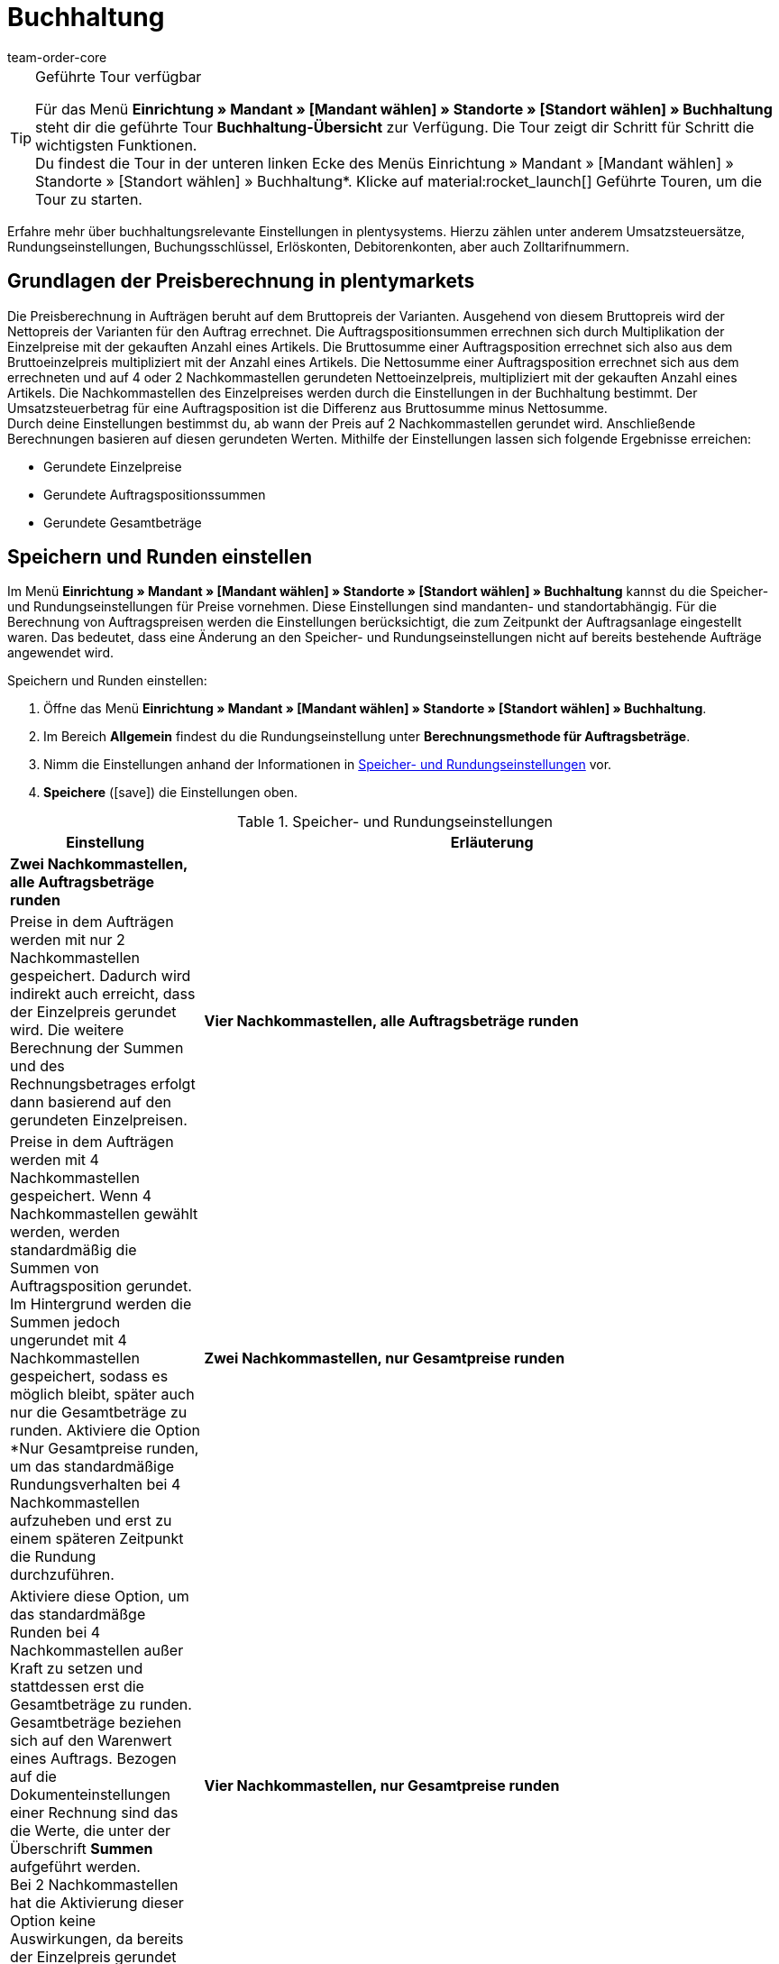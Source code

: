 = Buchhaltung
:keywords: Buchhaltung, Umsatzsteuer, Umsatzsteuersatz, Umsatzsteuersätze, Auftragspreis, Auftragspreise, Auftragsberechnung, Buchungsschlüssel, Erlöskonten, Erlöskonto, Debitorenkonto, Debitorenkonten, standortabhängig, standortspezifisch, Preisberechnung, Nachkommastelle, Nachkommastellen, gerundet, Rundung, aufrunden, abrunden, Umsatzsteuerbetrag, Umsatzsteuerbeträge, Differenz, gerundete Werte, gerundeter Wert, gerundete Einzelpreise, gerundeter Einzelpreis, gerundete Gesamtbeträge, gerundeter Gesamtbetrag, Runden, Runden einstellen, Rundungseinstellungen, Rechnungsbetrag, Rechnungsbeträge, Rundungsverhalten, Berechnungsvarianten, Mehrwertsteuer, Mehrwertsteuersatz, Steuer, Steuern, besteuern, Umsatzsteuereinstellungen, Umsatzsteuereinstellung, Firmensitz, Versandland, Versandländer, Lieferland, Lieferländer, Produktivbetrieb, Ausfuhrlieferung, EU-Standort, EU-Standorte, Umsatzsteuer-ID, Lieferschwelle, Lieferschwellen, Lieferschwellenüberschreitung, Steuersatz, Steuersätze, Hauptfirmensitz, Kleinunternehmerregelung, EU-Lieferung, innergemeinschaftliche EU-Lieferung, Nettorechnung, Netto-Rechnung, Bruttorechnung, Brutto-Rechnung, Lieferempfänger, EU-Mitgliedsland, Gelangensbestätigung, Privatkauf, Privatkäufe, Rechnungsempfänger, Drittland, EU-Drittland, Ausfuhr-Lieferland, Niederlassung, Niederlassungen, Steuerabgabe, Steuerabgaben, Steuerkonfigurationen, Steuerkonfiguration, Differenzbesteuerung, digitale Artikel, Steuersatz des Käufers, B2B, B2C, B2C-Umsätze, B2B-Umsätze, DATEV, DATEV-Export, Steuerschlüssel, Standardsteuerschlüssel, Standardkontenrahmen, Kontenplan, Buchung, Buchungen, Export, Standard-Debitorenkonto, Finanzbuchhaltung, Finanzbuchaltungsexport, Finanzbuchhaltungs-Export, Buchhaltungsdaten, Collmex, Collmex-Buchhaltung, Spezialexport, Mehrwertssteuersenkung, Steuersenkung, abweichender Steuersatz, Taric, Zolltarif, Zolltarifnummer, Umsatzsteuermeldung, EU-Ausland, OSS, Taricnummer, Zollnummer, OneStopShop, one-stop-shop, One-Stop-Shop, onestopshop, Reverse-Charge-Verfahren, Reverse-Charge, reverse charge, Abzugsverfahren, Steuerschuldnerschaft, MwSt., USt., USt-ID, VAT
:author: team-order-core
:description: Erfahre mehr über buchhaltungsrelevante Einstellungen in plentymarkets. Hierzu zählen unter anderem Umsatzsteuersätze, Rundungseinstellungen, Buchungsschlüssel, Erlöskonten, Debitorenkonten, aber auch Zolltarifnummern.

[TIP]
.Geführte Tour verfügbar
====
Für das Menü *Einrichtung » Mandant » [Mandant wählen] » Standorte » [Standort wählen] » Buchhaltung* steht dir die geführte Tour *Buchhaltung-Übersicht* zur Verfügung. Die Tour zeigt dir Schritt für Schritt die wichtigsten Funktionen. +
Du findest die Tour in der unteren linken Ecke des Menüs Einrichtung » Mandant » [Mandant wählen] » Standorte » [Standort wählen] » Buchhaltung*. KIicke auf material:rocket_launch[] Geführte Touren, um die Tour zu starten.
====


Erfahre mehr über buchhaltungsrelevante Einstellungen in plentysystems. Hierzu zählen unter anderem Umsatzsteuersätze, Rundungseinstellungen, Buchungsschlüssel, Erlöskonten, Debitorenkonten, aber auch Zolltarifnummern.

[#100]
== Grundlagen der Preisberechnung in plentymarkets

Die Preisberechnung in Aufträgen beruht auf dem Bruttopreis der Varianten. Ausgehend von diesem Bruttopreis wird der Nettopreis der Varianten für den Auftrag errechnet. Die Auftragspositionsummen errechnen sich durch Multiplikation der Einzelpreise mit der gekauften Anzahl eines Artikels. Die Bruttosumme einer Auftragsposition errechnet sich also aus dem Bruttoeinzelpreis multipliziert mit der Anzahl eines Artikels. Die Nettosumme einer Auftragsposition errechnet sich aus dem errechneten und auf 4 oder 2 Nachkommastellen gerundeten Nettoeinzelpreis, multipliziert mit der gekauften Anzahl eines Artikels. Die Nachkommastellen des Einzelpreises werden durch die Einstellungen in der Buchhaltung bestimmt. Der Umsatzsteuerbetrag für eine Auftragsposition ist die Differenz aus Bruttosumme minus Nettosumme. +
Durch deine Einstellungen bestimmst du, ab wann der Preis auf 2 Nachkommastellen gerundet wird. Anschließende Berechnungen basieren auf diesen gerundeten Werten. Mithilfe der Einstellungen lassen sich folgende Ergebnisse erreichen:

* Gerundete Einzelpreise
* Gerundete Auftragspositionssummen
* Gerundete Gesamtbeträge

[#150]
== Speichern und Runden einstellen

Im Menü *Einrichtung » Mandant » [Mandant wählen] » Standorte » [Standort wählen] » Buchhaltung* kannst du die Speicher- und Rundungseinstellungen für Preise vornehmen. Diese Einstellungen sind mandanten- und standortabhängig. Für die Berechnung von Auftragspreisen werden die Einstellungen berücksichtigt, die zum Zeitpunkt der Auftragsanlage eingestellt waren. Das bedeutet, dass eine Änderung an den Speicher- und Rundungseinstellungen nicht auf bereits bestehende Aufträge angewendet wird.

[.instruction]
Speichern und Runden einstellen:

. Öffne das Menü *Einrichtung » Mandant » [Mandant wählen] » Standorte » [Standort wählen] » Buchhaltung*. +
. Im Bereich *Allgemein* findest du die Rundungseinstellung unter *Berechnungsmethode für Auftragsbeträge*.
. Nimm die Einstellungen anhand der Informationen in <<table-rounding-and-saving-prices>> vor.
. *Speichere* (icon:save[role="green"]) die Einstellungen oben.

[[table-rounding-and-saving-prices]]
.Speicher- und Rundungseinstellungen
[cols="1,3"]
|====
|Einstellung |Erläuterung

| [#intable-zwei-nachkommastellen-alle]*Zwei Nachkommastellen, alle Auftragsbeträge runden*
||Preise in dem Aufträgen werden mit nur 2 Nachkommastellen gespeichert. Dadurch wird indirekt auch erreicht, dass der Einzelpreis gerundet wird. Die weitere Berechnung der Summen und des Rechnungsbetrages erfolgt dann basierend auf den gerundeten Einzelpreisen. +

| [#intable-vier-nachkommastellen-alle]*Vier Nachkommastellen, alle Auftragsbeträge runden*
|Preise in dem Aufträgen werden mit 4 Nachkommastellen gespeichert. Wenn 4 Nachkommastellen gewählt werden, werden standardmäßig die Summen von Auftragsposition gerundet. Im Hintergrund werden die Summen jedoch ungerundet mit 4 Nachkommastellen gespeichert, sodass es möglich bleibt, später auch nur die Gesamtbeträge zu runden. Aktiviere die Option *Nur Gesamtpreise runden, um das standardmäßige Rundungsverhalten bei 4 Nachkommastellen aufzuheben und erst zu einem späteren Zeitpunkt die Rundung durchzuführen.

| [#intable-zwei-nachkommastellen-gesamtpreise-runden]*Zwei Nachkommastellen, nur Gesamtpreise runden*
|Aktiviere diese Option, um das standardmäßge Runden bei 4 Nachkommastellen außer Kraft zu setzen und stattdessen erst die Gesamtbeträge zu runden. Gesamtbeträge beziehen sich auf den Warenwert eines Auftrags. Bezogen auf die Dokumenteinstellungen einer Rechnung sind das die Werte, die unter der Überschrift *Summen* aufgeführt werden. +
Bei 2 Nachkommastellen hat die Aktivierung dieser Option keine Auswirkungen, da bereits der Einzelpreis gerundet wird. +

| [#intable-vier-nachkommastellen-gesamtpreise-runden]*Vier Nachkommastellen, nur Gesamtpreise runden*
|Aktiviere diese Option, um das standardmäßge Runden bei 4 Nachkommastellen außer Kraft zu setzen und stattdessen erst die Gesamtbeträge zu runden. Gesamtbeträge beziehen sich auf den Warenwert eines Auftrags. Bezogen auf die Dokumenteinstellungen einer Rechnung sind das die Werte, die unter der Überschrift *Summen* aufgeführt werden. +
Bei 4 Nachkommastellen werden ohne Aktivierung dieser Option die Summen der Auftragspositionen gerundet. +
|====

[#200]
=== Beispielberechnungen

Im Folgenden wird ein Vergleich der unterschiedlichen Berechnungvarianten und der resultierenden Beträge anhand eines Beispiels dargestellt. +
Verkauft wurden Stoffe. Es wurden mehrere Bahnen des gleichen Stoffs in einer Breite von 50 Zentimetern und von 30 Zentimetern gekauft. Die 50-Zentimeterbahn wurde 8 mal gekauft und die 30-Zentimeterbahn 7 mal. 30 Zentimeter kosten 2,187 € und 50 Zentimeter kosten 3,645 €. Die Preise basieren auf einem Meterpreis von 7,29€. Die Tabelle zeigt ebenfalls, welche Einstellungen für welche Variante gewählt werden müssen.

[[bild-Preise-runden-Vergleich]]
.Preisrundungsvarianten im Vergleich
image::auftraege:Preise-runden.png[Preisrunden,849,417]

[#300]
== Umsatzsteuereinstellungen vornehmen

Die Einstellungen zur Umsatzsteuer sind standortabhängig. Du kannst also für jeden Standort andere Einstellungen festlegen. Standorte sind notwendig für Firmensitze oder Versandländer, d.h. Länder, aus denen du versendest. Standardmäßig sind 2 Standorte, Deutschland und United Kingdom, in deinem System eingerichtet. Für den Produktivbetrieb benötigst du jedoch eigene Standorte. +
Dein System unterscheidet bei Standortländern zwischen Mitgliedsländern der EU und anderen Ländern. Wenn du einen Standort einrichtest, der nicht in der EU liegt, wird jede Lieferung in ein anderes Land als Ausfuhrlieferung betrachtet. Wenn dein Standort in der EU liegt, wird zwischen innergemeinschaftlichen Lieferungen und Ausfuhrlieferungen unterschieden. +
Zu den umsatzsteuerrelevanten Grundeinstellungen zählen Festlegungen zum Umgang mit Ausfuhrlieferungen und zur Anzeige der Umsatzsteuer von Versandkosten. Für EU-Standorte legst du außerdem fest, wie sich das System bei einer Umsatzsteuer-ID im Auftrag verhält.

[WARNING]
.Standortbeispiele nicht für den Produktivbetrieb nutzen
====
Die Standorte Deutschland und United Kingdom sind Beispiele und nicht für den Produktivbetreib geeignet. Lege eigene Standorte an oder bearbeite die bestehenden Standorte. Füge mindestens eine neue Steuerkonfiguration mit deiner korrekten Ust.-IdNr. sowie den korrekten Steuersätzen hinzu.
====

[#320]
=== Neuen Standort anlegen

Gehen wie im Folgenden beschrieben vor, um einen neuen Standort anzulegen. Lege außerdem einen Standort als deinen xref:webshop:mandanten-verwalten.adoc#20[Standard-Standort] fest. Der Standard-Standort ist sozusagen der Hauptfirmensitz.

[.instruction]
Neuen Standort anlegen:

. Öffne das Menü *Einrichtung » Mandant » [Mandant wählen] » Standorte*.
. Wähle den Menüpunkt *Neuer Standort*. +
→ Ein Bearbeitungsfenster wird geöffnet.
. Gib den *Namen* des neuen Standorts ein.
. Wähle das *Land* des neuen Standorts. Zur Wahl stehen nur Länder, die in deinem plentymarkets System bereits als Lieferländer aktiviert sind.
. *Speichere* (icon:save[role="green"]) die Einstellungen. +
→ Der Standort wird der Liste der Standorte hinzugefügt.

Jeder Standort ist unterteilt in die folgenden 3 Untermenüs:

* Einstellungen
* Buchhaltung
* Dokumente

Das Untermenü *Einstellungen* enthält die ID, den Namen und das Land des Standortes. Das Untermenü *Buchhaltung* enthält mehrere Bereiche. Im Untermenü *Dokumente* findest du das alte Menü, um standortspezifische Dokumente wie Rechnungen und Lieferscheine einzurichten. Der xref:auftraege:document-builder.adoc#[DocumentBuilder] ist nun das Hauptmenü für die Dokumentenerstellung. Weitere Informationen zu diesen Dokumenten findest du auf der Handbuchseite xref:auftraege:auftragsdokumente.adoc#[Auftragsdokumente].

[#330]
=== Standort löschen

Du kannst einen Standort nur löschen, wenn ein weiterer Standort vorhanden ist. Ein Standort, der als xref:webshop:mandanten-verwalten.adoc#20[Standard-Standort] hinterlegt ist, kann nicht gelöscht werden.

[.instruction]
Standort löschen:

. Öffne das Menü *Einrichtung » Mandant » [Mandant wählen] » Standorte*.
. Öffne das Untermenü *Einstellungen* des zu löschenden Standorts.
. Klicke auf *Löschen* (icon:minus-square[role="red"]). +
→ Der Standort wird nach Bestätigung der Sicherheitsabfrage gelöscht.

[#350]
=== Kleinunternehmerregelung anwenden

Wenn du Kleinunternehmer:in bist und erreichen willst, dass auf Rechnungen keine Steuersätze angewendet werden, genügt das Aktivieren einer Option in den Allgemein-Einstellungen. Für eine korrekte Funktionsweise des Systems musst du jedoch trotzdem Umsatzsteuersätze speichern. Diese werden allerdings nicht angewendet.

[TIP]
.Kleinunternehmereinstellung nur sichtbar bei Deutschland als Systemland
====
Die Einstellung *Kleinunternehmer* ist nur sichtbar, wenn für dein System *Deutschland* als Systemland gespeichert wurde. Es handelt sich hierbei um eine Einstellung, auf die du keinen Zugriff hast und die anhand deiner Informationen beim Bestellen eines plentymarkets Systems gewählt wird.
====

[.instruction]
Kleinunternehmerregelung anwenden:

. Öffne das Menü *Einrichtung » Mandant » [Mandant wählen] » Standorte » [Standort wählen] » Buchhaltung*. +
. Im Bereich *Allgemein* findest du die Kleinunternehmenseinstellung unter *Verwaltung der Mehrwertsteuer für Unternehmen*.
. Aktiviere die Option *Mehrwertsteuerbefreiung für Kleinunternehmen* durch Auswahl von *Ja*.
. *Speichere* (icon:save[role="green"]) die Einstellungen oben.

[IMPORTANT]
.Kleinunternehmerhinweis auf Rechnungen ausgeben
====
Als Kleinunternehmer:in musst du den Grund für die fehlenden Umsatzsteuerangaben auf der Rechnung ausgeben. Trage also einen Hinweis in der Rechnungsvorlage ein. Die oben beschriebene Einstellung sorgt nicht dafür, dass auf der Rechnung automatisch ein Hinweis ausgegeben wird, der dich als Kleinunternehmer:in ausweist.
====

[#400]
=== Rechnungsstellung bei innergemeinschaftlichen EU-Lieferungen einstellen

Für Lieferungen innerhalb der Europäischen Union kannst du wählen, ob Kund:innen mit einer Umsatzsteuer-ID eine Netto-Rechnung oder eine Brutto-Rechnung erhalten sollen. In vielen Fällen haben bei der Rechnungserstellung die Daten der Lieferempfänger:in Vorrang. Damit eine Netto-Rechnung ausgestellt wird, muss die Lieferadresse in einem anderen EU-Mitgliedsland liegen als dem Land der Versender:in. Bei Lieferungen innerhalb eines EU-Mitgliedslandes wird unabhängig von der gewählten Einstellung immer die Umsatzsteuer berechnet. Um das zu verhindern, muss der Lieferung eine Gelangensbestätigung beigelegt werden und dies im Auftrag bei der Lieferanschrift gewählt werden. Bei Privatkäufen wird ebenfalls immer eine Rechnung mit Umsatzsteuer ausgestellt, es sei denn du nutzt die Kleinunternehmereinstellung.

[.instruction]
Brutto- oder Nettorechnung für innergemeinschaftliche Lieferungen einstellen:

. Öffne das Menü *Einrichtung » Mandant » [Mandant wählen] » Standorte » [Standort wählen] » Buchhaltung*. +
. Im Bereich *Allgemein* findest du die Umsatzsteuereinstellungen unter *Einstellungen für die Umsatzsteuer*.
. Wähle für die *Beträge in Aufträgen, wo eine Umsatzsteuer-ID angeben wird (innergemeinschaftliche Lieferungen)* eine Option aus. Beachte dazu die Erläuterungen in <<table-intra-EU-invoices>>.
. *Speichere* (icon:save[role="green"]) die Einstellungen oben.

[[table-intra-EU-invoices]]
.Rechnungseinstellung für innergemeinschaftliche EU-Lieferungen
[cols="1,3"]
|====
|Einstellung|Erläuterung

| *Netto*
|Rechnungen bei Kund:innen, die eine Umsatzsteuer-ID haben, werden netto, d.h. ohne Umsatzsteuer, ausgestellt. +
Gilt nur für Lieferungen innerhalb der EU. +

| *Brutto*
|Alle Rechnungen für innergemeinschaftliche Lieferungen werden brutto ausgestellt. +

|====

[#450]
==== Beispiele für Einstellungsauswirkung

Im Folgenden werden 6 mögliche Kombinationen und ihre Auswirkungen beschrieben.

[.collapseBox]
.Wie wirkt sich die Einstellung Nettorechnung aus, wenn Versender:in, Lieferempfänger:in und Rechnungsempfänger:in im gleichen EU-Land sind?
--
In diesem Fall wird die Rechnung trotz der Einstellung *Netto* immer brutto ausgestellt.
--

[.collapseBox]
.Wie wirkt sich die Einstellung Nettorechnung aus, wenn Versender:in und Lieferempfänger:in im gleichen EU-Land sind, aber die Rechnungsempfänger:in in einem anderen EU-Land ist?
--
In diesem Fall wird die Rechnung trotz der Einstellung *Netto* brutto ausgestellt. Jedoch ist, wenn die Rechnungsempfänger:in eine Ust.-IdNr. hat, eine Nettorechnung zulässig. Damit die Rechnung tatsächlich netto ausgestellt wird, muss aber zusätzlich in den Lieferadressdaten des Auftrags die Gelangensbestätigung aktiviert sein. Wenn die Gelangensbestätigung nicht aktiviert ist, wird eine Brutto-Rechnung ausgestellt. Die Gelangensbestätigung muss in jedem Auftrag individuell aktiviert werden.
--

[.collapseBox]
.Wie wirkt sich die Einstellung Nettorechnung aus, wenn Versender:in und Rechnungsempfänger:in im gleichen EU-Land sind, aber die Lieferempfänger:in in einem anderen EU-Land ist?
--
Wenn die Empfänger:in der Lieferung eine Ust.-IdNr. hat, wird die Rechnung netto ausgestellt. Die inländische Rechnungsempfänger:in spielt in diesem Fall keine Rolle.
--

[.collapseBox]
.Wie wirkt sich die Einstellung Nettorechnung aus, wenn die Versender:in in einem EU-Land ist, aber Lieferempfänger:in und Rechnungsempfänger:in in einem anderen EU-Land sind?
--
Sobald eine von beiden, Liefer- oder Rechnungsempfänger:in, eine Ust.-IdNr. hat, wird die Rechnung netto ausgestellt. Wenn keine von beiden eine Ust.-IdNr. hat, wird die Rechnung brutto ausgestellt.
--

[.collapseBox]
.Wie wirkt sich die Einstellung Nettorechnung aus, wenn die Versender:in in einem EU-Land, aber die Lieferempfänger:in in einem anderen EU-Land und die Rechnungsempfänger:in außerhalb der EU ist?
--
Sobald eine von beiden, Liefer- oder Rechnungsempfänger:in, eine Ust.-IdNr. hat, wird die Rechnung netto ausgestellt. Wenn keine von beiden eine Ust.-IdNr. hat, wird die Rechnung brutto ausgestellt.
--

[.collapseBox]
.Wie wirkt sich die Einstellung Nettorechnung aus, wenn die Versender:in in einem EU-Land, aber die Rechnungsempfänger:in in einem anderen EU-Land und die Lieferempfänger:in außerhalb der EU ist?
--
In diesem Fall handelt es sich um eine Ausfuhrlieferung und die Einstellung für eine *Ausfuhrlieferung* wird angewendet. Welche Einstellungsoptionen du für Ausfuhrlieferungen hast, wird im nächsten Abschnitt beschrieben.
--

[#500]
=== Rechnungsstellung bei Ausfuhrlieferung einstellen

Du kannst für jeden Standort festlegen, ob für Ausfuhrlieferungen eine Netto-Rechnung oder eine Brutto-Rechnung ausgestellt werden soll. Grundlage für eine Ausfuhrlieferung ist die Annahme, dass du dein Geschäft in der EU betreibst. Die gewählte Einstellung greift, wenn die Lieferung in ein Land erfolgt, das nicht zur Europäischen Union gehört. Netto-Rechnung bedeutet, dass Kund:innen eine Rechnung ohne Umsatzsteuer erhalten.

[.instruction]
Brutto- oder Nettorechnung für Ausfuhrlieferung einstellen:

. Öffne das Menü *Einrichtung » Mandant » [Mandant wählen] » Standorte » [Standort wählen] » Buchhaltung*. +
. Im Bereich *Allgemein* findest du die Umsatzsteuereinstellungen unter *Einstellungen für die Umsatzsteuer*.
. Wähle für *Beträge in Aufträgen für Ausfuhrlieferungen (Lieferung aus der EU in Drittland)* eine Option aus. Beachte dazu die Erläuterungen in <<table-export-shipping-invoices>>.
. *Speichere* (icon:save[role="green"]) die Einstellungen oben.

[[table-export-shipping-invoices]]
.Rechnungseinstellungen für Ausfuhrlieferung
[cols="1,3"]
|====
|Einstellung|Erläuterung

| *Netto*
|Rechnungen für Ausfuhrlieferungen werden ohne Umsatzsteuer ausgestellt. +

| *Brutto*
|Die Umsatzsteuer wird auf Rechnungen für Ausfuhrlieferungen ausgewiesen. +
Welcher Steuersatz angewendet wird, hängt davon ab, ob für das Ausfuhr-Lieferland ein Umsatzsteuersatz eingestellt wurde oder nicht. Wenn für das Ausfuhr-Lieferland Steuersätze eingestellt sind, werden diese verwendet. Wenn für das Ausfuhr-Lieferland kein Steuersatz eingestellt ist, wird der Steuersatz des Standortlandes angewendet.
|====

[#510]
=== Reverse-Charge-Verfahren anwenden

Beim *Reverse-Charge-Verfahren*, auch _Umkehr der Steuerschuldnerschaft_ oder _Abzugsverfahren_ genannt, handelt es sich um eine Sonderregelung der Umsatzteuer. Wird das Verfahren angewendet, sind Leistungsempfänger:innen (= deine Kund:innen) umsatzsteuerpflichtig und nicht die leistende Händler:in bzw. das Unternehmen (= du als Händler:in bzw. dein Unternehmen). Das Reverse-Charge-Verfahren ist nur für B2B-Lieferungen anwendbar. Wendest du es an, muss

* die Umsatzsteueridentifikationsnummer der Kund:in im Auftrag angegeben sein.
* eine Netto-Rechnung an die Kund:in ausgestellt werden.
* ein Hinweis auf der Netto-Rechnung enthalten sein, dass das Reverse-Charge-Verfahren angewendet wird.

Die Einstellung ist standortabhängig, d.h. du kannst für jeden deiner Standorte separat entscheiden. Standardmäßig ist das Reverse-Charge-Verfahren *nicht* aktiviert, d.h. für jeden Standort ist die Option *Nein* ausgewählt. Möchtest du die Option aktivieren, gehe ins Menü *Einrichtung » [Mandant wählen] » Standorte » [Standort wählen] » Buchhaltung*. Im Bereich Allgemein unter *Verwaltung der Mehrwertsteuer für Unternehmen* » *Reverse-Charge-Verfahren* wähle die Option *Ja* aus. Beachte die weiterführende Erklärung in <<table-reverse-charge-procedure>>.

[[table-reverse-charge-procedure]]
.Reverse-Charge-Verfahren
[cols="1,3"]
|====
|Einstellung|Erläuterung

| *Nein (Standard)*
|Das Reverse-Charge-Verfahren wird nicht angewendet. +

|*Ja*
|Das Reverse-Charge-Verfahren wird angewendet. Voraussetzung ist, dass es sich um einen B2B-Auftrag handelt und die Umsatzsteueridentifikationsnummer der Kund:in im Auftrag angegeben ist. Wählst du die Option *Ja*, wird automatisch ermittelt, ob die Voraussetzungen erfüllt sind. Die Rechnung wird dann als Netto-Rechnung ausgestellt und der Hinweis zur Anwendung des Reverse-Charge-Verfahrens wird auf der Rechnung wiedergegeben. +
*_Wichtig_*: Den Hinweis musst du vorher in der xref:auftraege:document-builder.adoc#[Dokumentenvorlage für deine Rechnungen] gespeichert haben.

|====

[#525]
=== Lieferschwelle und OSS

Ab dem 01.07.2021 fallen die unterschiedlichen Lieferschwellen für EU-Länder weg. Stattdessen gibt es eine gemeinsame Lieferschwelle von B2C-Lieferungen für alle EU-Länder von *insgesamt 10.000 EUR*. +
Verkaufst du in andere EU-Länder und überschreitest dabei die Lieferschwelle, bist du in anderen Ländern umsatzsteuerpflichtig. Wie viel Umsatzsteuer du in welchem Land bezahlen musst, ist abhängig von den einzelnen Transaktionen. Die Abrechnung der Umsatzsteuer von B2C-Lieferungen kann zentral über das Verfahren One-Stop-Shop (OSS) abgewickelt werden und erfolgt dann nicht mehr einzeln pro EU-Land. Der Meldezeitraum ist hier immer pro Quartal und die Zahlungsfrist endet 30 Tage nach Ablauf des Meldezeitraums. +
Verantwortlich für das OSS-Verfahren in Deutschland ist das Bundeszentralamt für Steuern, bei dem du dich auch direkt link:https://www.elster.de/bportal/start[für OSS anmelden] kannst. Allgemeine Informationen über OSS findest du link:https://www.bzst.de/DE/Unternehmen/Umsatzsteuer/One-Stop-Shop_EU/one_stop_shop_eu_node.html[hier]. Die Teilnahme am OSS ist nicht verpflichtend. Wie empfehlen dir, dich mit deinem Steuerbüro auszutauschen, ob die Teilnahme für dich sinnvoll ist.

Um dies alles in plentysystems abzubilden, musst du vor allem zwei Dinge umsetzen:

* <<#550, Umsatzsteuersätze>> für die Länder einrichten, in die du lieferst. Dies ist nicht zu verwechseln mit dem Anlegen eines neuen <<#320, Standorts>>. Du kannst die Umsatzsteuersätze wie im <<#550, folgenden Kapitel>> beschrieben anlegen oder du nutzt den Assistenten für EU-Umsatzsteuersätze. +
_Wichtig_ ist, dass du genau darauf achtest, die korrekten Daten einzutragen, da sonst falsche Steuersätze oder Fehlkonfigurationen entstehen können, die sich nicht rückgängig machen lassen.
* <<#620, Zolltarifnummern>> pflegen, da diese zentral für die Abbildung der unterschiedlichen Besteuerung von Artikeln sind. Hinterlege die Zolltarifnummern an Varianten und verknüpfe diese anschließend in der Zolltarifnummerntabelle mit den entsprechenden Steuersätzen der einzelnen EU-Länder.

Im Forumsbeitrag link:https://forum.plentymarkets.com/t/stichtag-01-07-2021-faq-zu-eu-umsatzsteuer-harmonisierung-lieferschwellen-oss-co/642767[Stichtag 01.07.2021: FAQ zu EU-Umsatzsteuer, Harmonisierung Lieferschwellen, OSS & Co] findest du weitere Informationen und einen kombinierten Thread mit FAQs, der stetig erweitert wird.

[#550]
=== Umsatzsteuersätze einrichten

In plentysystems ist die Unterscheidung zwischen Standorten und Lieferländern, in denen du steuerpflichtig bist, wichtig. Ein Standort ist sozusagen ein Firmensitz. Standardmäßig sind in plentymarkets 2 Standorte vorangelegt. Diese Standorte sind Deutschland und United Kingdom. Du benötigst mindestens einen Standort und weitere Standorte, wenn du in weiteren Ländern Niederlassungen hast. Für die beiden vorangelegten Standorte ist bereits je eine Beispielkonfiguration mit Steuersätzen eingerichtet. Verwende diese vorhandenen Einstellungen jedoch nicht für den Produktivbetrieb deines Systems. Füge eigene Einstellungen hinzu und lösche anschließend die vorangelegten Einstellungen. Du musst also mindestens eine Einstellung einrichten. +
Du kannst mit dieser Konfiguration in verschiedene Länder versenden. Sobald du die EU-weite gemeinsame <<#525, Lieferschwelle>> von 10.000 EUR überschreitest, musst du weitere Konfigurationen für die EU-Länder, in die du versendest, hinzufügen. Standorte fügst du für Firmensitze hinzu und das Land des Standortes mit Steuerkonfiguration für korrekte Abrechnungen.

[TIP]
.Behördliche Steuerinformationen
====
Steuerliche Informationen zu Umsatzsteuern und europäischen Lieferländern findest du zum Beispiel auf der Website des link:https://www.bzst.de/DE/Home/home_node.html[Bundeszentralamts für Steuern]. +
Für Informationen zu den verschiedenen Steuersätzen der EU-Länder, nutze die link:https://ec.europa.eu/taxation_customs/economic-analysis-taxation/taxes-europe-database-tedb_de[TEDB (Datenbank "Steuern in Europa")].
====

[.instruction]
Umsatzsteuersätze einrichten:

. Öffne das Menü *Einrichtung » Mandant » [Mandant wählen] » Standorte » [Standort wählen] » Buchhaltung*. +
. Im Bereich *Länderspezifische Umsatzsteuersätze* findest du die länderspezifischen Umsatzsteuereinstellungen.
. Klicke auf *Neuen Eintrag hinzufügen* (icon:add[]).
. Wähle ein *Land*.
. Trage deine *Umsatzsteuer-ID* ein.
. Wähle ein Datum, ab dem die Steuersätze gelten sollen.
. Beachte die Erläuterungen zu den Einstellungen in <<table-setting-up-VAT-configuration>>.
. Trage in die Tabelle die *Steuersätze* für das ausgewählte Land ein. Du kannst auch einen Namen für jeden Satz angeben. +
→ Mit der Funktion *Mehrwertsteuer-Standardsatz anwenden* (icon:magic-wand[]) kannst du das system veranlassen, die Standard-Mehrwertsteuersätze des jeweiligen Landes anzuwenden. +
→ Beachte dazu im Besonderen den Tabelleneintrag für die <<#intable-enter-tax-rate, Eingabe der Steuersätze>>.
. *Speichere* (icon:save[role="green"]) die Einstellungen. +
→ Die neue Konfiguration wird in der Tabelle zusammen mit allen anderen vorhandenen Konfigurationen angezeigt.

In der Tabelle sind alle aktiven Konfigurationen mit einem grünen Punkt angezeigt. Das bedeutet, dass diese Konfiguration gerade aktiv ist. Wenn ein grauer Punkt angezeigt wird, ist die Konfiguration inaktiv. Dies ist der Fall, wenn das ungültige Datum erreicht wurde.

[IMPORTANT]
.Ändern von Steuerkonfigurationen im Nachhinein nicht möglich
====
Sobald eine Steuerkonfiguration aktiv ist, lässt sich nur noch das Datum *Ungültig ab* ändern. Achte daher beim Anlegen von Steuerkonfigurationen unbedingt auf die korrekte Eingabe der Daten.
====

[[table-setting-up-VAT-configuration]]
.Einstellungen einer Steuerkonfiguration vornehmen
[cols="1,3"]
|====
|Einstellung |Erläuterung

| *Land*
|Wähle das Land, in dem du steuerpflichtig bist. +
*_Wichtig_*: Nachträglich kann das Land nicht geändert werden.

| *Umsatzsteuer-ID*
| Gib deine Umsatzsteueridentifikationsnummer ein.

| *Gültig ab*
|Wähle das Datum im Kalender, ab dem die Steuersätze gelten sollen. +
*_Wichtig_*: Trage das Jahr bei manueller Eingabe vierstellig ein, da eine zweistellige Eingabe, z.B. 21 statt 2021, zu Fehlern führt.

| *Ungültig ab*
|Wähle das Datum im Kalender, ab dem die Steuersätze nicht länger gelten sollen. +
Stelle ein Datum ein, wenn du z.B. in einem Lieferland nicht länger steuerpflichtig bist oder eine Konfiguration nur bis zu einem bestimmten Datum gelten sollen. +
*_Wichtig_*: Trage das Datum bei manueller Eingabe vierstellig ein, da eine zweistellige Eingabe, z.B. 14 statt 2014, zu Fehlern führt.

| *Nur für digitale Artikel*
|Aktiviere diese Option, wenn die Steuerkonfiguration nur für digitale Artikel gelten soll. Beachte dazu das Kapitel <<#600, Umsatzsteuer für digitale Artikel>>.

| [#intable-enter-tax-rate]*Steuersatz A in %* +
*Steuersatz B in %* +
*Steuersatz C in %* +
*Steuersatz D in %* +
*Steuersatz E in %* +
*Steuersatz F in %*
|Trage die Steuersätze für das unter *Land* ausgewählte Land ein. Nutze beim Eintragen der Steuersätze die gleiche Struktur für jedes Land. Zum Beispiel: +
Steuersatz A = Normalsatz (z.B. Deutschland 19%, Frankreich 20%) +
Steuersatz B = erster ermäßigter Steuersatz (z.B. Deutschland 7%, Frankreich 10%) +
Steuersatz C = zweiter ermäßigter Steuersatz (z.B. Frankreich 5,5%) +
Steuersatz D = stark ermäßigter Steuersatz / Sondersteuersatz (z.B. Frankreich 2,1%)

*Hinweis*: Nutze (icon:magic-wand[]) , damit die Umsatzsteuer-Sätze automatisch vom System eingetragen werden. +
*_Wichtig_*: +
- Nachträglich können einer aktiven Konfiguration keine Steuersätze hinzugefügt oder bestehende Einträge geändert werden. +
- Trage keine doppelten Steuersätze ein, da dies zu Fehlkonfigurationen führt. +
- Nutze die <<#620, Zolltarifnummern>>, um die unterschiedliche Besteuerung von Artikeln abzubilden. +
- Die *Namen* sind nur für die Buchhaltungssoftware Xero relevant.

| [#intable-revenue-account-optional]*Erlöskonto (optional)*
| Dies ist ein optionales Feld, das sich auch nachträglich füllen lässt. Trage an einem Steuersatz nur dann ein dazugehörendes Erlöskonto ein, wenn der Umsatzsteuersatz von denen unter <<#800, Erlöskonten>> zugeordneten abweicht, aber derjenige ist, der gelten soll. +
Trage dafür an der Steuerkonfiguration, die die Mehrwertsteuersenkung abbildet, die dazugehörigen Erlöskonten ein. Dadurch haben diese Vorrang und werden priorisiert. +
_Beachte also_, dass bei der Ermittlung der Erlöskonten der hier eingetragene Wert zuerst beachtet wird und erst dann auf den unter *Erlöskonten* definierten Wert zurückgegriffen wird.

|====

[#600]
=== Umsatzsteuer für digitale Artikel

Für digitale Artikel muss der Steuersatz der Käufer:in angewendet werden. Diese Steuersätze werden aufgrund einer EU-Verordnung seit dem 01.01.2015 benötigt. Wenn für ein Lieferland bereits ein Steuersatz vorhanden ist, ist es nicht notwendig, einen weiteren Steuersatz nur für digitale Artikel anzulegen. Der vorhandene Steuersatz wird verwendet. Sind für ein oder mehrere Lieferländer keine Steuersätze eingerichtet, richte deine Buchhaltung dafür in plentymarkets wie im Folgenden beschrieben ein. +
Die EU-Verordnung betrifft B2C-Umsätze. B2B-Umsätze ohne Umsatzsteuer bleiben von der Regelung unberührt.

[.instruction]
Digitale Artikel steuerlich auszeichnen:

. Öffne das Menü *Einrichtung » Mandant » [Mandant wählen] » Standorte » [Standort wählen] » Buchhaltung*. +
. Im Bereich *Länderspezifische Umsatzsteuersätze* findest du die länderspezifischen Umsatzsteuereinstellungen und die Einstellung für digitale Artikel.
. Klicke auf *Neuen Eintrag hinzufügen* (icon:add[]).
. Lege eine Steuerkonfiguration für jedes Lieferland an, in dem du digitale Artikel verkaufst.
. Aktiviere in der Steuerkonfiguration die Option *Nur für digitale Artikel*.
. *Speichere* (icon:save[role="green"]) die Einstellungen. +
→ Die neue Konfiguration wird in der Tabelle zusammen mit allen anderen vorhandenen Konfigurationen angezeigt.

[#620]
== Zolltarifnummern

Zolltarifnummern, auch Taric genannt, werden im Handel innerhalb der EU genutzt. Es handelt sich dabei um eine eindeutige, festgelegte Nummer, die einer Ware zugeordnet ist und auf steuerrelevanten Dokumenten mit ausgegeben werden muss.

Zolltarifnummern sind für dich relevant, wenn du innerhalb der EU verkaufst und die <<#525, Lieferschwelle>> von 10.000 EUR für B2C-Verkäufe überschritten hast. In diesem Fall solltest du die Zolltarifnummern rechtzeitig einpflegen. Wir empfehlen, dass du die Einzelheiten zur Besteuerung deiner Waren im EU-Ausland mit deinem Steuerbüro klärst.

Waren werden in den verschiedenen EU-Ländern unterschiedlich besteuert. Damit für Aufträge auch bei abweichenden Besteuerungen im EU-Ausland die richtigen Steuersätze verwendet werden und somit die Auftragsberechnung korrekt verläuft, müssen Zolltarifnummern im System eingegeben und mit den für die verschiedenen Länder hinterlegten Steuersätzen verknüpft werden.
Grundlegend dafür ist, dass du zunächst die Zolltarifnummern im System pflegst. Die xref:artikel:artikel-verwalten.adoc#280[Hinterlegung von Zolltarifnummern] erfolgt an den *Varianten* eines Artikels. Des Weiteren müssen <<#550, Umsatzsteuersätze>> für die entsprechenden Länder eingerichtet sein. Umsatzsteuersätze lassen sich zwar auch nachträglich hinzugfügen, jedoch empfehlen wir unbedingt die rechtzeitige Erstellung im System.

Die Tabelle im Menü *Einrichtung » Mandant » Global » Zolltarifnummern* ermöglicht die Verknüpfung der Zolltarifnummer, der Umsatzsteuer und des Landes, die an der Variante hinterlegt sind. Diese Zolltarifnummerntabelle ist somit eine Grundlage der Berechnung bei Aufträgen und muss ausgefüllt und gepflegt werden. Beachte, dass hier keine Steuersätze direkt eingegeben werden, sondern jeweils die Steuersatz-ID A, B, C, usw. für den entsprechenden Steuersatz aus der Steuersatzkonfiguration des entsprechenden Landes ausgewählt wird. Deswegen ist es unerlässlich, die <<#550, Umsatzsteuersätze>> sorgfältig zu pflegen.

[.collapseBox]
.*Das passiert im Hintergrund bei der Auftragsberechnung*
--

Stell dir vor, es kommt ein Auftrag mit dem Lieferland Frankreich ins System. Für die Artikelposition im Auftrag ist an der Variante Steuersatz A hinterlegt. In Frankreich gilt dafür aber Steuersatz B. Deswegen ist in der Zolltarifnummerntabelle ein Eintrag mit der gleichen Zolltarifnummer, die auch an der Variante hinterlegt ist, zu finden. In der Tabelle ist diese Zolltarifnummer aber für Frankreich mit Steuersatz B hinterlegt. Dies erkennt die Auftragslogik und verwendet in solchen Fällen immer den in der Zolltarifnummerntabelle hinterlegten Steuersatz.

--

Sollte an der Variante oder in der Tabelle keine Zolltarifnummer hinterlegt sein, wird kein abweichender Steuersatz für die Berechnung verwendet. Dies bedeutet für dich, dass du vor allem bei _abweichender Besteuerung_ einer Variante die entsprechende Zolltarifnummer in der Tabelle hinterlegen musst.

Zum Import der Zolltarifnummern kannst du das Import-Tool verwenden. Du kannst die Nummern aber auch manuell einpflegen. Wir empfehlen, das Import-Tool zu nutzen und nur einzelne Zolltarifnummern oder kleine Änderungen manuell in der Tabelle zu pflegen.
_Beachte_ bei der Eingabe, dass Nummern bis zu maximal 14 Zeichen Länge hinterlegt werden können. Die Eingabe von Sonder- und Leerzeichen ist nicht erlaubt.

Für den Import von Zolltarifnummern steht dir der Import-Typ xref:daten:elasticSync-zuordnung-zolltarifnummer.adoc#[Zuordnung Zolltarifnummer] zur Verfügung. Allgemeine Informationen zum Import über das Import-Tool findest du auf der Handbuchseite xref:daten:ElasticSync.adoc#[Import-Tool nutzen].

Um die Zolltarifnummerntabelle manuell zu füllen, gehe wie im Folgenden beschrieben vor.

[.instruction]
Zolltarifnummerntabelle manuell bearbeiten:

. Öffne das Menü *Einrichtung » Mandant » Global » Zolltarifnummern*.
. Klicke auf *Neue Zuordnung* (icon:plus-square[role="green"]). +
→ Der Tabelle wird eine neue Zeile hinzugefügt.
. Gib die *Zolltarifnummer* ein.
. Wähle das entsprechende *Land*.
. Wähle die dazugehörige *Umsatzsteuer*.
. Klicke am Ende der Zeile auf *Speichern* (icon:save[role="green"]). +
→ Die Änderungen werden gespeichert.

In der Tabelle werden dir gefundene Variantenverknüpfungen mit einem grünen Punkt markiert angezeigt. Das bedeutet, dass diese Zolltarifnummer aktuell in einer Variante in Verwendung ist. Wird ein roter Punkt angezeigt, wurde keine Variantenverknüpfung gefunden. Die Zolltarifnummer ist dementsprechend in keiner Variante in Verwendung.

Es stehen dir weitere Bearbeitungsfunktionen zur Verfügung. Beachte dazu die Erläuterungen in der folgenden Tabelle.

[[table-editing-options-taric-code]]
.Bearbeitungsfunktionen Zolltarifnummer
[cols="1,3"]
|====
|Funktion|Erläuterung

| *Suche*
|Innerhalb der Tabelle kannst du nach Zuordnungen *suchen* (icon:search[role="blue"]). Dafür stehen dir die Filter *Zolltarifnummer* und *Land* zur Verfügung.

| *Zuordnung bearbeiten*
|Um eine bestehende Zuordnung zu *bearbeiten*, klicke in die entsprechende Zeile und nimm die erforderlichen Anpassungen vor. Klicke danach auf *speichern* (icon:save[role="green"]), um die Änderungen zu speichern. +
*Hinweis*: Nur die Umsatzsteuer kann bearbeitet werden.

| *Zuordnung löschen*
|Um eine bestehende Zuordnung zu löschen, klicke am Ende der Zeile in der Spalte *Aktionen* auf *löschen* (icon:minus-square[role="red"]). Bestätige den Löschvorgang, um die Zuordnung zu löschen.

|====

[#650]
== Buchungsschlüssel, Erlös- und Debitorenkonten einrichten

Buchungsschlüssel sind einzig für den DATEV-Export relevant. Wenn du nicht mit DATEV arbeitest, kannst du das Menü für Buchungsschlüssel ignorieren. Erlöskonten richtest du ein, um deine Umsatzerlöse zu verbuchen. Debitorenkonten richtest du ein, um deine Forderungen zu verwalten.

[#700]
=== Buchungsschlüssel einrichten

Die Buchungsschlüssel sind für den DATEV-Export relevant. Wenn du nicht mit DATEV arbeitest, überspringe dieses Kapitel. Buchungsschlüssel heißen bei DATEV Steuerschlüssel und dienen der korrekten Übertragung von Buchungsdaten. DATEV hat einige Standardsteuerschlüssel. Der Standardsteuerschlüssel für 19 % Umsatzsteuer gemäß Standardkontenrahmen 03 und Standardkontenrahmen 04 ist 3. Die für dich gültigen Steuerschlüssel entnimmst du deinem Kontenplan. plentymarkets ermittelt automatisch, ob es sich um eine Soll- (S) oder eine Haben-Buchung (H) handelt. Diese Information wird dann im Export in einer eigenen Spalte ausgegeben.

[.instruction]
Buchungsschlüssel einrichten:

. Öffne das Menü *Einrichtung » Mandant » [Mandant wählen] » Standorte » [Standort wählen] » Buchhaltung*. +
 Im Bereich *Buchungsschlüssel* findest du die Einstellungen für den Buchungsschlüssel.
. Trage pro Steuersatz einen Buchungsschlüssel ein.
. *Speichere* (icon:save[role="green"]) die Einstellungen.

[#750]
=== Debitorenkonten einrichten

Debitorenkonten richtest du z.B. für deine Forderungen ein. In plentymarkets kannst du wählen, anhand welches Kriteriums Forderungen Debitorenkonten zugeordnet werden. Du kannst z.B. die Nachnamen der Debitoren oder das Lieferland zur Zuordnung nutzen. Lege also zuerst das Kriterium fest und trage dann die Konten ein.

[.instruction]
Debitorenkonten einrichten:

. Öffne das Menü *Einrichtung » Mandant » [Mandant wählen] » Standorte » [Standort wählen] » Buchhaltung*. +
. Im Bereich *Debitorenkonten* findest du die Einstellungen für die Debitorenkonten.
. Nimm die Einstellungen anhand der Informationen in <<table-debtor-account-setup>> vor.
. *Speichere* (icon:save[role="green"]) die Einstellungen.

[[table-debtor-account-setup]]
.Debitorenkonten einrichten
[cols="1,3"]
|====
|Einstellung|Erläuterung

| *Standard-Debitorenkonto*
|Trage ein Standard-Debitorenkonto ein, das verwendet wird, wenn kein anderes Debitorenkonto zutrifft oder eingerichtet wurde. +
*_Wichtig:_* Wenn im Kontaktdatensatz einer Kund:in ein Debitorenkonto gespeichert wurde, wird dieses Debitorenkonto immer exportiert. +
Das Debitorenkonto wird in den Kundendaten hinterlegt, sobald es das erste Mal ermittelt wird. Dazu muss mindestens ein Umsatzexport ausgeführt werden, der die Debitorenkonten ausgibt, z.B. ein Finanzbuchhaltungs-Export (DATEV).

| *Speichere Debitorenkonto am Kundenstammdatensatz*
|Aktiviere diese Option, damit im Kontaktdatensatz ein Debitorenkonto gespeichert wird, wenn dort noch kein Debitorenkonto gespeichert ist. Das Debitorenkonto wird nach der eingestellten Option für *Automatische Zuordnung Basierend auf* vergeben. +
Wenn zu dem gewählten Verfahren kein Debitorenkonto hinterlegt ist, wird das Standard-Debitorenkonto verwendet.

| *Automatische Zuordnung Basierend auf*
|Wähle ein Kriterium aus der Dropdown-Liste, nach dem die Debitorkonten vergeben werden sollen. +
Je nach gewähltem Kriterium müssen später die tatsächlichen Konten eingetragen werden. +
*Anfangsbuchstabe* = Das Debitorenkonto wird anhand der Anfangsbuchstaben von Kundendaten zugeordnet. Welche Kundendaten und in welcher Reihenfolge diese berücksichtigt werden, bestimmst du durch die 2. Dropdown-Liste. +
*Zahlungsart* = Das Debitorenkonto wird anhand der Zahlungsart eines Auftrags zugeordnet. +
*Lieferland* = Das Debitorenkonto wird anhand des Lieferlandes eines Auftrags zugeordnet. +
*Lieferland, Zahlungsart für Inland* = Das Debitorenkonto wird anhand des Lieferlandes eines Auftrags zugeordnet. Wenn das Lieferland des Auftrags dem Land der Steuerkonfiguration entspricht, wird die Zahlungsart als weiteres Kriterium berücksichtigt. +
*_Hinweis:_* Stimme die Wahl des Verfahrens mit deiner Finanzbuchhaltung und deinem Steuerbüro ab.

| *Reihenfolge*
|Ermöglicht dir die Auswahl der Reihenfolge der Daten. Wenn kein Firmenname eingegeben wurde, wird der Nachname berücksichtigt, usw.

| *Anfangsbuchstaben (A - Z bzw. 0 - 9 Debitorenkonto)*
|Trage die Debitorkonten ein, die in Abhängigkeit der *Anfangsbuchstaben* verwendet werden sollen. Trage hier nur Debitorenkonten ein, wenn du die Debitorenkonten nach Anfangsbuchstaben vergeben lässt.

|====

[#800]
=== Erlöskonten einrichten

Richte Erlöskonten ein, um deinen Umsatzerlösen Konten zuzuordnen. Du hast die Möglichkeit, für steuerpflichtige Erlöse pro Steuersatz ein Erlöskonto anzugeben sowie für umsatzsteuerfreie Erlöse.

[.instruction]
Erlöskonten für steuerpflichtige Erlöse einrichten:

. Öffne das Menü *Einrichtung » Mandant » [Mandant wählen] » Standorte » [Standort wählen] » Buchhaltung*. +
. Im Bereich *Erlöskonten* findest du die Einstellungen für die Erlöskonten.
. Wähle ein *Land*
. Trage pro Steuersatz, den du nutzt, ein Konto ein.
. *Speichere* (icon:save[role="green"]) die Einstellungen.

Mit dieser Konfiguration für Erlöskonten für steuerpflichtige Erlöse werden demnach definierte Steuersätze einem bestimmten Konto fest zugeordnet. Was machst du aber, wenn ein Steuersatz nur vorübergehend abweicht, wie es zum Beispiel 2020 mit der zeitweisen Mehrwertssteuersenkung in Deutschland der Fall war? In diesem Fall hinterlegst du das passende Erlöskonto direkt an der Umsatzsteuerkonfiguration, die den veränderten Steuersatz abbildet. Dieser hat bei der Ermittlung der Erlöskonten dann Vorrang. Beachte dazu auch den Tabelleneintrag <<#intable-revenue-account-optional, Erlöskonto (optional)>> im Kapitel zur Einrichtung von Umsatzsteuersätzen.

[.instruction]
Erlöskonten für umsatzsteuerfreie Erlöse einrichten:

. Öffne das Menü *Einrichtung » Mandant » [Mandant wählen] » Standorte » [Standort wählen] » Buchhaltung*. +
. Im Bereich *Umsatzsteuerfreie Erlöse* findest du die Einstellungen für die umsatzsteuerfreien Konten.
. Trage bei *Einnahmen aus der EU* ein Konto für Erlöse aus umsatzsteuerfreien innergemeinschaftlichen Verkäufen ein.
. Trage bei *Einnahmen aus Nicht-EU* ein Konto für Erlöse aus umsatzsteuerfreien Ausfuhrlieferungen ein.
. *Speichere* (icon:save[role="green"]) die Einstellungen.

[#820]
=== Buchungskonten für Kassenvorfälle speichern (ab plentymarkets App Version 1.7.3)

Aufträge, die über plentyPOS generiert werden, werden den in plentymarkets gespeicherten Erlöskonten zugewiesen. Da Einlagen, Entnahmen und Differenzen aus Kassenstürzen keine Aufträge sind, kannst du für diese Kassenvorfälle eigene Buchungskonten speichern. Wie du Buchungskonten für Kassenvorfälle speicherst, erfährst du auf der Handbuchseite xref:pos:pos-einrichten.adoc#[POS einrichten].

[#850]
== Einstellungen auf andere Standorte übertragen

Mit der Funktion *Einstellungen übertragen nach* kopierst du Einstellungen des aktuellen Standortes auf einen oder mehrere andere Standorte. Dabei kannst du die Einstellungen entsprechend der Tabs der Buchhaltung einzeln oder zusammen übertragen.

Folgende Einstellungen sind übertragbar:

* *Allgemein*
* *Länderspezifische Umsatzsteuersätze*
* *Debitorenkonten*

Um Einstellungen auf einen oder mehrere Standorte zu übertragen, gehe vor wie folgt.

[.instruction]
Einstellungen auf einen oder mehrere Standorte übertragen:

. Öffne das Menü *Einrichtung » Mandant » [Mandant wählen] » Standorte » [Standort wählen] » Buchhaltung*.
. Klicke auf (icon:settings_b_roll[]) *Einstellungen übertragen nach* .
. Wähle unter *Standort* einen Standort, auf die du die Einstellungen übertragen möchtest.
. Wähle die *Optionen*, die du übertragen möchtest.
. Setze einen Haken in das Kontrollkästchen, um die Übertragung der Einstellungen zu bestätigen.
. Klicke auf *Speichern*. +
→ Die Einstellungen werden auf die Standorte übertragen.

[#900]
== Buchhaltungsdaten exportieren

plentysystems bietet die Möglichkeit, Buchhaltungsdaten zu exportieren und so an eine Buchhaltungs-Software zu übergeben. Beim Export werden Debitorenkonten, Erlöskonten und Buchungsschlüssel vergeben, wenn du die Einstellungen wie oben beschrieben vorgenommen hast.

Im Menü *Daten » Spezialexport* stehen dir vorkonfigurierte Datenformate zur Verfügung, um Buchhaltungsdaten zu exportieren. Bei vorkonfigurierten Datenformaten sind die Datenfelder, die exportiert werden, bereits festgelegt. Einige wenige Einstellungen, die den Datenumfang des Exports beeinflussen, müssen trotzdem vorgenommen werden.

Wähle das Datenformat und erstelle beispielsweise einen Export vom Typ *Finanzbuchhaltung* oder *Collmex-Buchhaltung*.

<<tabelle-vorkonfigurierte-exportformate>> erläutert die vorkonfigurierten Datenformate, die dir in plentymarkets im Menü *Daten » Spezialexport* zur Verfügung stehen. Anschließend wird beschrieben, wie du das Datenformat exportierst. Die erklärungsbedürftigen Einstellungen sind nicht für jedes Datenformat aufgeführt, sondern zusammengefasst in <<tabelle-einstellungen-datenformat-exportieren>> zu finden.

[[tabelle-vorkonfigurierte-exportformate]]
.Vorkonfigurierte Exportformate im Menü *Daten » Spezialexport*
[cols="1,3"]
|====
| Datenformat | Erläuterung

| *Auftragsdaten für den Zoll*
|Der Export im CSV-Format enthält Auftragsdaten, die bei der Ausfuhr relevant sind, z.B. die Versandkosten.

| *BMECat*
|link:http://www.bme.de/initiativen/bmecat/[BMECat] ist ein standardisiertes, XML-basiertes Austauschformat für Katalogdaten und Produktklassifikationssysteme im B2B-Bereich.

| *CleverReach*
|Der Export überträgt Auftragsdaten aller Aufträge des Vortages, die im Status 7 sind, an die E-Mail-Marketing-Software xref:main@manual:crm:newsletter-versenden.adoc#1700[CleverReach].

| *Collmex-Buchhaltung*
|Der Export ist für die ERP-Lösung link:http://www.collmex.de[Collmex] optimiert und exportiert Umsatz- oder Kund:innen-Daten. Es können Daten eines oder mehrerer Standorte exportiert werden, um diese Daten in link:http://collmex.de/cgi-bin/cgi.exe?1005,1,help,daten_importieren[Collmex zu importieren]. Beim Export von Umsatzdaten werden für die korrekte Zuordnung die link:http://www.collmex.de/handbuch_basic.html#zahlungsbedingung_anlegen[Zahlungsbedingungs-IDs] von Collmex verwendet.

| *Finanzbuchhaltung*
| Der Export im CSV-Format enthält optional Daten der Warenausgangsrechnungen, der Kassenbelege der xref:pos:pos.adoc#[plentymarkets Kasse] oder sowohl der Rechnungen als auch der Belege. Der Export ist link:https://www.datev.de/web/de/startseite/startseite-n/[DATEV]-konform. Es können Daten eines oder mehrerer Standorte exportiert werden. Wähle als Import-Code den Zeichensatz *UTF-8* und als Trennzeichen die Option *Semikolon*. +
*_Tipp:_* Verwende für den CSV-Import eine Software, bei der diese Parameter vor dem Datenimport gewählt werden können.

| *Hersteller-Provisionen*
|Der Export im CSV-Format enthält die Provisionen, die in den xref:artikel:hersteller.adoc#100[Daten der Hersteller:in] hinterlegt sind.

| *Preisliste*
|Der Export im CSV-Format enthält Artikeldaten und die dazugehörigen Preise.

| *Rechnungsbuch*
|Der Export im CSV-Format enthält eine Auflistung aller erzeugten Rechnungen und Gutschriften eines Datums oder eines Monats. Wähle als Import-Code den Zeichensatz *Latin* und als Trennzeichen die Option *Semikolon*.

| *Umsatz nach Auftragsdatum*
|Der Export im CSV-Format enthält Umsatzdaten nach Datum des Auftragseingangs. +
*_Hinweis:_* Für einen Datenexport, der für die Umsatzsteuervoranmeldung verwendet werden soll, wird der Export *Warenausgangsrechnungen* empfohlen, da der Leistungsfall erst mit Lieferung der Ware eintritt. Ein weiterer Vorteil ist, dass es dabei nicht zu so vielen Gutschriften bzw. Stornorechnungen kommt, wenn Leistungen nicht bezahlt werden oder es vor Rechnungsstellung zu Änderungen am Auftrag kommt.

| *Umsatzsteuer-ID-Prüfung*
| Der Export im CSV-Format enthält Kund:innen-Daten von geprüften Kund:innen sowie deren Umsatzsteuer-ID. Anhand des Eintrags in der Spalte *valid* der exportierten CSV-Datei ist zu erkennen, ob eine Kund:in über eine gültige USt-IdNr. verfügt oder nicht. *0* steht für ungültig und *1* für gültig. +
Im Webshop erfolgt die Prüfung der USt-IdNr. automatisch während des Bestellvorgangs. Für Kund:innen, die auf anderen Marktplätzen von dir gekauft haben, kannst du die Prüfung manuell ausführen. Details zur Prüfung der USt-IdNr. findest du im Kapitel xref:crm:kontakt-bearbeiten.adoc#ustid-nummer-pruefen[USt-IdNr. prüfen]. +
*_Wichtig:_* Setze ein Häkchen bei *Aktiv*. Wenn du das Häkchen nicht setzt, werden unabhängig vom gewählten Zeitraum alle Prüfungsdaten exportiert.

| *Verkaufte Warenmengen*
|Der Export im CSV-Format enthält eine Übersicht über verkaufte Artikel und die verkaufte Menge innerhalb eines Zeitraums. Welche Informationen der Export enthält, stellst du ein.

| *Warenausgangsrechnungen*
|Der Export im CSV-Format enthält die Rechnungsdaten eines Monats oder eines Tages. Für jede Rechnung wird gemäß des Mehrwertsteuersatzes eine Buchung aufgeführt. Zusätzlich wird der zu dem Auftrag zugeordnete Buchungstext ausgegeben. Wähle als Import-Code den Zeichensatz *Latin* und als Trennzeichen die Option *Komma*.

| *Xero*
|Der Export im CSV-Format enthält Umsatzdaten von UK-Aufträgen für den Datenaustausch mit der Buchhaltungssoftware link:https://www.xero.com/[Xero^]. Es können Daten eines oder mehrerer Standorte exportiert werden. +
Der Name eines Steuersatzes muss exakt dem Namen entsprechen, wie er in Xero definiert ist. Im Menü *Einrichtung » Mandant » [Mandant wählen] » Standorte » [Standort wählen] » Buchhaltung » Tab: Umsatzsteuersätze* gibst du hinter dem Steuersatz den Namen ein.

| *Zahlungsbelege*
|Der Export im CSV-Format enthät Zahlungseingänge, die einem Auftrag zugeordnet werden. Die Rechnungsdaten werden nach Zahlungsart abgerufen.
|====

Nachfolgend wird beschrieben, wie du die oben aufgeführten Datenformate exportierst.

[.instruction]
Vorkonfiguriertes Datenformat exportieren:

. Öffne das Menü *Daten » Spezialexport*.
. Wähle ein Datenformat aus der Dropdown-Liste. Beachte dazu die Erläuterungen in <<tabelle-vorkonfigurierte-exportformate>>.
. Klicke auf *Hinzufügen* (icon:plus-square[role="green"]). +
→ Das Exportformat wird erstellt und der Liste hinzugefügt.
. Nimm die Einstellungen vor. Beachte dazu die Erläuterungen zu den erklärungsbedürftigen Einstellungen in <<tabelle-einstellungen-datenformat-exportieren>>.
. *Speichere* (icon:save[role="green"]) die Einstellungen.
. Klicke auf *Daten exportieren*. +
→ Die Exportdatei wird erzeugt.
. Speichere die Datei zur weiteren Verwendung auf deinem Rechner.

[IMPORTANT]
.Spaltenkopfnamen
====
Wenn du nach dem Export die Namen der Spaltenköpfe änderst, können diese beim Import in plentysystems nicht zugeordnet werden, da die Zuordnung anhand der Spaltenkopfnamen erfolgt. Bei einem Import in andere Systeme kann eine Anpassung der Spaltenkopfnamen für die Zuordnung jedoch sogar notwendig sein.
====

[[tabelle-einstellungen-datenformat-exportieren]]
.Einstellungen; Datenformat exportieren
[cols="1,3"]
|====
| Einstellung | Erläuterung

| *Name*
|Übernehme den Standardnamen oder gib einen eingenen Namen ein.

| *Firmennummer*
|Die Firmennummer ist nur für das Datenformat *Collmex-Buchhaltung* relevant. Wenn die Daten mehrerer Firmen verwaltet werden, wähle eine Nummer. Die Nummer 1 ist voreingestellt.

| *Freitextfeld*
|Das Freitextfeld ist nur für das Datenformat *Finanzbuchhaltung* relevant. Es bezieht sich auf am Artikel verknüpfte xref:main@manual:artikel:artikel-verwalten.adoc#70[Freitextfelder] und deren Inhalt. Wenn hier ein Freitextfeld gewählt wurde, wähle als Format (wie weiter unten beschrieben) die Einstellung *Ein Datensatz pro Artikelposition*.

| *Format*
|Das Format ist nur für das Datenformat *Finanzbuchhaltung* relevant. +
*Ein Datensatz pro Rechnung und Umsatzsteuersatz* = Eine Buchungszeile pro Rechnung und Umsatzsteuersatz. Besteht die Rechnung nur aus einem Steuersatz, wird auch nur eine Buchungszeile exportiert. +
*Ein Datensatz pro Artikelposition (Standard)* = Eine Buchungszeile pro Artikelposition. Die Auswahl *Ein Datensatz pro Artikelposition (Standard)* ist z.B. dann zu verwenden, wenn für Artikel eigene <<#650, Erlöskonten>> in plentymarkets hinterlegt wurden.

| *Artikelkategorie bis Ebene*
|Die Artikelkategorie bis Ebene ist nur für das Datenformat *Preisliste* relevant. Wähle eine Ebene, um festzulegen, bis zu welcher Ebene Artikel exportiert werden sollen.

| *Datum*; +
*Zeitraum*
|Wähle Tag, Monat und Jahr, um nur Daten dieses Tages zu exportieren. Statt einem bestimmten Tag können häufig auch Daten des ganzen Monats exportiert werden. +
*Verkaufte Warenmengen*: Die Einstellung *Datum* bestimmt, ob die im Export enthaltenen Daten auf dem Auftragseingang oder auf dem Zahlungseingang beruhen.

| *AccountCode*
|Der AccountCode ist nur für das Datenformat *Xero* relevant. Gib den AccountCode ein, wie er bei Xero hinterlegt ist.

| *Unternehmenssitz*
|Der Unternehmenssitz ist nur für das Datenformat *Xero* relevant. Wähle das Land gemäß der Einstellung in Xero. Mit dieser Einstellung wird die Formatierung der Preise und des Datums festgelegt. Somit werden die Importvorgaben für Xero erfüllt.

| *Zusätzlich Vormerkposten abrufen*
|Diese Einstellung ist nur für das Datenformat *Zahlungsbelege* relevant. Aktiviere die Einstellung, um Vormerkposten abzurufen und zu exportieren. +
Vormerkposten sind eine Bestätigung der Bank, dass Zahlungen noch nicht gebucht, aber zur Buchung vorgemerkt sind. Eine solche Bestätigung ermöglicht es, Artikel früher zu versenden und den Service zu optimieren. +
*_Wichtig:_* Vormerkposten müssen ggf. bei der Bank freigeschaltet werden.
|====
